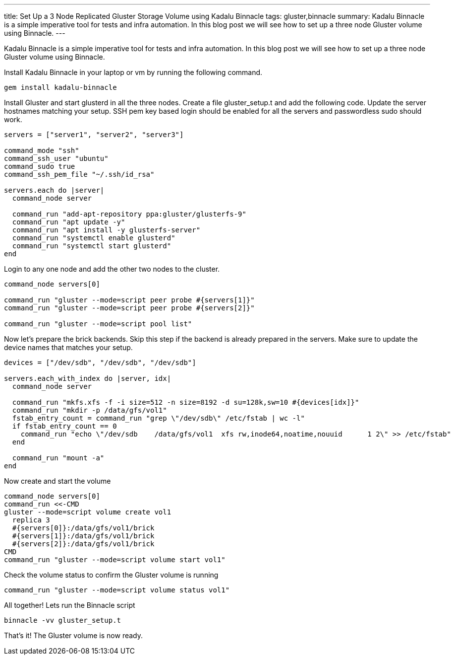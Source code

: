 ---
title: Set Up a 3 Node Replicated Gluster Storage Volume using Kadalu Binnacle
tags: gluster,binnacle
summary: Kadalu Binnacle is a simple imperative tool for tests and infra automation. In this blog post we will see how to set up a three node Gluster volume using Binnacle.
---

Kadalu Binnacle is a simple imperative tool for tests and infra automation. In this blog post we will see how to set up a three node Gluster volume using Binnacle.

Install Kadalu Binnacle in your laptop or vm by running the following command.

[source,console]
----
gem install kadalu-binnacle
----

Install Gluster and start glusterd in all the three nodes. Create a file gluster_setup.t and add the following code. Update the server hostnames matching your setup. SSH pem key based login should be enabled for all the servers and passwordless sudo should work. 

[source,ruby]
----
servers = ["server1", "server2", "server3"]

command_mode "ssh"
command_ssh_user "ubuntu"
command_sudo true
command_ssh_pem_file "~/.ssh/id_rsa"

servers.each do |server|
  command_node server

  command_run "add-apt-repository ppa:gluster/glusterfs-9"
  command_run "apt update -y"
  command_run "apt install -y glusterfs-server"
  command_run "systemctl enable glusterd"
  command_run "systemctl start glusterd"
end
----

Login to any one node and add the other two nodes to the cluster.

[source,ruby]
----
command_node servers[0]

command_run "gluster --mode=script peer probe #{servers[1]}"
command_run "gluster --mode=script peer probe #{servers[2]}"

command_run "gluster --mode=script pool list"
----

Now let's prepare the brick backends. Skip this step if the backend is already prepared in the servers. Make sure to update the device names that matches your setup.

[source,ruby]
----
devices = ["/dev/sdb", "/dev/sdb", "/dev/sdb"]

servers.each_with_index do |server, idx|
  command_node server

  command_run "mkfs.xfs -f -i size=512 -n size=8192 -d su=128k,sw=10 #{devices[idx]}"
  command_run "mkdir -p /data/gfs/vol1"
  fstab_entry_count = command_run "grep \"/dev/sdb\" /etc/fstab | wc -l"
  if fstab_entry_count == 0
    command_run "echo \"/dev/sdb    /data/gfs/vol1  xfs rw,inode64,noatime,nouuid      1 2\" >> /etc/fstab"
  end

  command_run "mount -a"
end
----

Now create and start the volume

[source,ruby]
----
command_node servers[0]
command_run <<-CMD
gluster --mode=script volume create vol1
  replica 3
  #{servers[0]}:/data/gfs/vol1/brick
  #{servers[1]}:/data/gfs/vol1/brick
  #{servers[2]}:/data/gfs/vol1/brick
CMD
command_run "gluster --mode=script volume start vol1"
----

Check the volume status to confirm the Gluster volume is running

[source,ruby]
----
command_run "gluster --mode=script volume status vol1"
----

All together! Lets run the Binnacle script

[source,console]
----
binnacle -vv gluster_setup.t
----

That's it! The Gluster volume is now ready.
